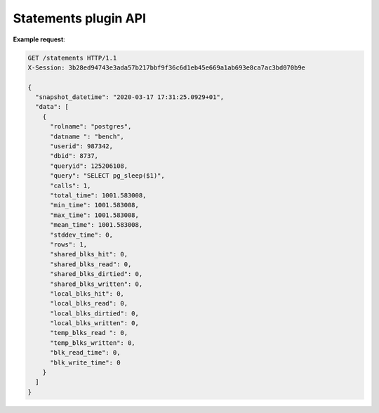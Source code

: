 .. _statements_api:

Statements plugin API
=====================

.. http:get:: /statements

    Get latest statistics of executed SQL statements

    :query key: Agent's key for authentication (optional)
    :reqheader X-Session: Session ID
    :status 200: no error
    :status 401: invalid session
    :status 404: pg_stat_statements not enabled on the database
    :status 500: internal error
    :status 406: header ``X-Session`` is malformed.


**Example request**:

.. sourcecode:: http

    GET /statements HTTP/1.1
    X-Session: 3b28ed94743e3ada57b217bbf9f36c6d1eb45e669a1ab693e8ca7ac3bd070b9e

    {
      "snapshot_datetime": "2020-03-17 17:31:25.0929+01",
      "data": [
        {
          "rolname": "postgres",
          "datname ": "bench",
          "userid": 987342,
          "dbid": 8737,
          "queryid": 125206108,
          "query": "SELECT pg_sleep($1)",
          "calls": 1,
          "total_time": 1001.583008,
          "min_time": 1001.583008,
          "max_time": 1001.583008,
          "mean_time": 1001.583008,
          "stddev_time": 0,
          "rows": 1,
          "shared_blks_hit": 0,
          "shared_blks_read": 0,
          "shared_blks_dirtied": 0,
          "shared_blks_written": 0,
          "local_blks_hit": 0,
          "local_blks_read": 0,
          "local_blks_dirtied": 0,
          "local_blks_written": 0,
          "temp_blks_read ": 0,
          "temp_blks_written": 0,
          "blk_read_time": 0,
          "blk_write_time": 0
        }
      ]
    }

